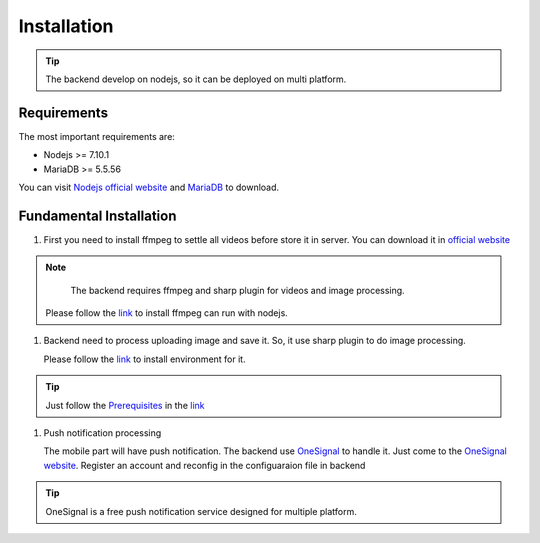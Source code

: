 ============
Installation
============

.. tip::

        The backend develop on nodejs, so it can be deployed on multi platform.

Requirements
------------

The most important requirements are:

* Nodejs >= 7.10.1
* MariaDB >= 5.5.56

You can visit `Nodejs official website <https://nodejs.org/en/>`_ and `MariaDB <https://mariadb.org/>`_ to download.


Fundamental Installation
------------------------

#.  First you need to install ffmpeg to settle all videos before store it in server. You can download it in `official website <https://ffmpeg.org/>`_

.. note::
        The backend requires ffmpeg and sharp plugin for videos and image processing.

    Please follow the `link <https://github.com/fluent-ffmpeg/node-fluent-ffmpeg>`_ to install ffmpeg can run with nodejs.

#.  Backend need to process uploading image and save it. So, it use sharp plugin to do image processing.

    Please follow the `link <http://sharp.dimens.io/en/stable/install/>`_ to install environment for it.

.. tip::

        Just follow the `Prerequisites <http://sharp.dimens.io/en/stable/install/#prerequisites>`_ in the `link <http://sharp.dimens.io/en/stable/install/>`_

#.  Push notification processing

    The mobile part will have push notification. 
    The backend use `OneSignal <https://onesignal.com/>`_ to handle it. Just come to the `OneSignal website <https://onesignal.com/>`_. Register an account and reconfig in the configuaraion file in backend

.. tip::

        OneSignal is a free push notification service designed for multiple platform. 





